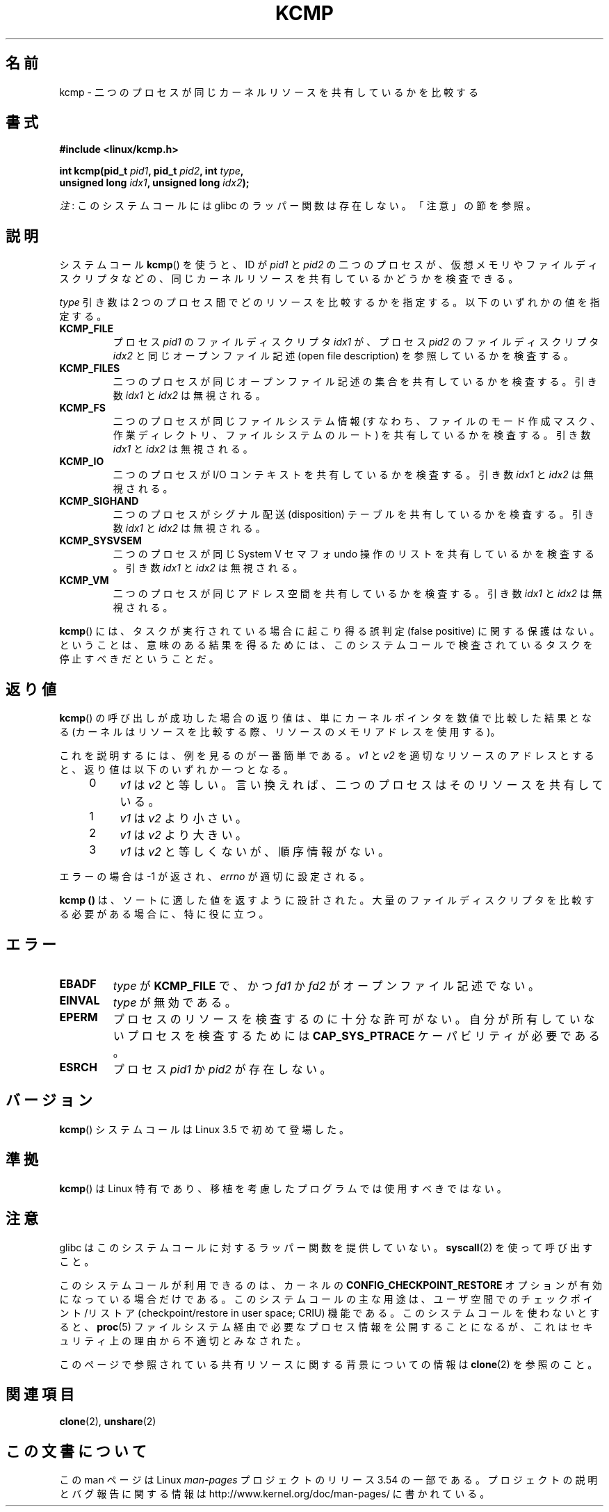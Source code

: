 .\" Copyright (C) 2012, Cyrill Gorcunov <gorcunov@openvz.org>
.\" and Copyright (C) 2012, Michael Kerrisk <mtk.manpages@gmail.com>
.\"
.\" %%%LICENSE_START(VERBATIM)
.\" Permission is granted to make and distribute verbatim copies of this
.\" manual provided the copyright notice and this permission notice are
.\" preserved on all copies.
.\"
.\" Permission is granted to copy and distribute modified versions of
.\" this manual under the conditions for verbatim copying, provided that
.\" the entire resulting derived work is distributed under the terms of
.\" a permission notice identical to this one.
.\"
.\" Since the Linux kernel and libraries are constantly changing, this
.\" manual page may be incorrect or out-of-date.  The author(s) assume
.\" no responsibility for errors or omissions, or for damages resulting
.\" from the use of the information contained herein.  The author(s) may
.\" not have taken the same level of care in the production of this
.\" manual, which is licensed free of charge, as they might when working
.\" professionally.
.\"
.\" Formatted or processed versions of this manual, if unaccompanied by
.\" the source, must acknowledge the copyright and authors of this work.
.\" %%%LICENSE_END
.\"
.\" Kernel commit d97b46a64674a267bc41c9e16132ee2a98c3347d
.\"
.\"*******************************************************************
.\"
.\" This file was generated with po4a. Translate the source file.
.\"
.\"*******************************************************************
.\"
.\" Japanese Version Copyright (c) 2013  Akihiro MOTOKI
.\"         all rights reserved.
.\" Translated 2013-08-21, Akihiro MOTOKI <amotoki@gmail.com>
.\" 
.TH KCMP 2 2013\-01\-27 Linux "Linux Programmer's Manual"
.SH 名前
kcmp \- 二つのプロセスが同じカーネルリソースを共有しているかを比較する
.SH 書式
.nf
\fB#include <linux/kcmp.h>\fP

\fBint kcmp(pid_t \fP\fIpid1\fP\fB, pid_t \fP\fIpid2\fP\fB, int \fP\fItype\fP\fB,\fP
\fB         unsigned long \fP\fIidx1\fP\fB, unsigned long \fP\fIidx2\fP\fB);\fP
.fi

\fI注\fP: このシステムコールには glibc のラッパー関数は存在しない。「注意」の節を参照。
.SH 説明
システムコール \fBkcmp\fP() を使うと、 ID が \fIpid1\fP と \fIpid2\fP の二つのプロセスが、
仮想メモリやファイルディスクリプタなどの、 同じカーネルリソースを共有しているかどうかを検査できる。

\fItype\fP 引き数は 2 つのプロセス間でどのリソースを比較するかを指定する。 以下のいずれかの値を指定する。
.TP 
\fBKCMP_FILE\fP
プロセス \fIpid1\fP のファイルディスクリプタ \fIidx1\fP が、 プロセス \fIpid2\fP のファイルディスクリプタ \fIidx2\fP
と同じオープンファイル記述 (open file description) を参照しているかを検査する。
.TP 
\fBKCMP_FILES\fP
二つのプロセスが同じオープンファイル記述の集合を共有しているかを検査する。 引き数 \fIidx1\fP と \fIidx2\fP は無視される。
.TP 
\fBKCMP_FS\fP
二つのプロセスが同じファイルシステム情報 (すなわち、ファイルのモード作成マスク、作業ディレクトリ、ファイルシステムのルート)
を共有しているかを検査する。 引き数 \fIidx1\fP と \fIidx2\fP は無視される。
.TP 
\fBKCMP_IO\fP
二つのプロセスが I/O コンテキストを共有しているかを検査する。 引き数 \fIidx1\fP と \fIidx2\fP は無視される。
.TP 
\fBKCMP_SIGHAND\fP
二つのプロセスがシグナル配送 (disposition) テーブルを共有しているかを検査する。 引き数 \fIidx1\fP と \fIidx2\fP
は無視される。
.TP 
\fBKCMP_SYSVSEM\fP
二つのプロセスが同じ System V セマフォ undo 操作のリストを共有しているかを検査する。 引き数 \fIidx1\fP と \fIidx2\fP
は無視される。
.TP 
\fBKCMP_VM\fP
二つのプロセスが同じアドレス空間を共有しているかを検査する。 引き数 \fIidx1\fP と \fIidx2\fP は無視される。
.PP
\fBkcmp\fP() には、タスクが実行されている場合に起こり得る誤判定 (false positive) に関する保護はない。 ということは、
意味のある結果を得るためには、 このシステムコールで検査されているタスクを停止すべきだということだ。
.SH 返り値
\fBkcmp\fP() の呼び出しが成功した場合の返り値は、単にカーネルポインタを数値で比較した結果となる
(カーネルはリソースを比較する際、リソースのメモリアドレスを使用する)。

これを説明するには、例を見るのが一番簡単である。 \fIv1\fP と \fIv2\fP を適切なリソースのアドレスとすると、 返り値は以下のいずれか一つとなる。
.RS 4
.IP 0 4
\fIv1\fP は \fIv2\fP と等しい。言い換えれば、二つのプロセスはそのリソースを共有している。
.IP 1
\fIv1\fP は \fIv2\fP より小さい。
.IP 2
\fIv1\fP は \fIv2\fP より大きい。
.IP 3
\fIv1\fP は \fIv2\fP と等しくないが、順序情報がない。
.RE
.PP
エラーの場合は \-1 が返され、 \fIerrno\fP が適切に設定される。

\fBkcmp ()\fP は、ソートに適した値を返すように設計された。 大量のファイルディスクリプタを比較する必要がある場合に、特に役に立つ。
.SH エラー
.TP 
\fBEBADF\fP
\fItype\fP が \fBKCMP_FILE\fP で、かつ \fIfd1\fP か \fIfd2\fP がオープンファイル記述でない。
.TP 
\fBEINVAL\fP
\fItype\fP が無効である。
.TP 
\fBEPERM\fP
プロセスのリソースを検査するのに十分な許可がない。 自分が所有していないプロセスを検査するためには \fBCAP_SYS_PTRACE\fP
ケーパビリティが必要である。
.TP 
\fBESRCH\fP
プロセス \fIpid1\fP か \fIpid2\fP が存在しない。
.SH バージョン
\fBkcmp\fP() システムコールは Linux 3.5 で初めて登場した。
.SH 準拠
\fBkcmp\fP() は Linux 特有であり、 移植を考慮したプログラムでは使用すべきではない。
.SH 注意
glibc はこのシステムコールに対するラッパー関数を提供していない。 \fBsyscall\fP(2) を使って呼び出すこと。

このシステムコールが利用できるのは、 カーネルの \fBCONFIG_CHECKPOINT_RESTORE\fP オプションが有効になっている場合だけである。
このシステムコールの主な用途は、 ユーザ空間でのチェックポイント/リストア (checkpoint/restore in user space;
CRIU) 機能である。 このシステムコールを使わないとすると、 \fBproc\fP(5) ファイルシステム経由で必要なプロセス情報を公開することになるが、
これはセキュリティ上の理由から不適切とみなされた。

このページで参照されている共有リソースに関する背景についての情報は \fBclone\fP(2) を参照のこと。
.SH 関連項目
\fBclone\fP(2), \fBunshare\fP(2)
.SH この文書について
この man ページは Linux \fIman\-pages\fP プロジェクトのリリース 3.54 の一部
である。プロジェクトの説明とバグ報告に関する情報は
http://www.kernel.org/doc/man\-pages/ に書かれている。
